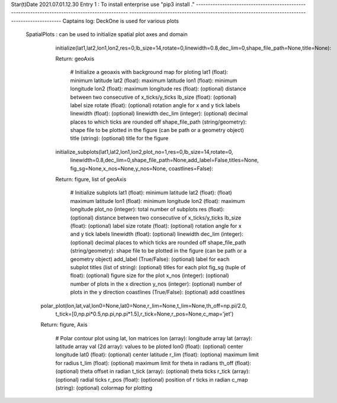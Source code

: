 Star(t)Date 2021.07.01.12.30
Entry 1 : To install enterprise use "pip3 install ."
-----------------------------------------------------------------------------------------------
-----------------------------------------------------------------------------------------------
Captains log: DeckOne is used for various plots
        
        SpatialPlots : can be used to initialize spatial plot axes and domain
                
                initialize(lat1,lat2,lon1,lon2,res=0,lb_size=14,rotate=0,linewidth=0.8,dec_lim=0,shape_file_path=None,title=None):
                        
                Return: geoAxis
                        
                        # Initialize a geoaxis with background map for ploting
                        lat1 (float): minimum latitude
                        lat2 (float): maximum latitude
                        lon1 (float): minimum longitude
                        lon2 (float): maximum longitude
                        res  (float): (optional) distance between two consecutive of x_ticks/y_ticks
                        lb_size (float): (optional) label size
                        rotate (float): (optional) rotation angle for x and y tick labels
                        linewidth (float): (optional) linewidth
                        dec_lim (integer): (optional) decimal places to which ticks are rounded off
                        shape_file_path (string/geometry):  shape file to be plotted in the figure (can be path or a geometry object)
                        title (string): (optional) title for the figure

                initialize_subplots(lat1,lat2,lon1,lon2,plot_no=1,res=0,lb_size=14,rotate=0,
                            linewidth=0.8,dec_lim=0,shape_file_path=None,add_label=False,titles=None,
                            fig_sg=None,x_nos=None,y_nos=None, coastlines=False):

                Return: figure, list of geoAxis

                        # Initialize subplots 
                        lat1 (float): minimum latitude
                        lat2 (float): (float) maximum latitude
                        lon1 (float): minimum longitude
                        lon2 (float): maximum longitude
                        plot_no (integer): total number of subplots
                        res (float): (optional) distance between two consecutive of x_ticks/y_ticks
                        lb_size (float): (optional) label size
                        rotate (float): (optional) rotation angle for x and y tick labels
                        linewidth (float): (optional) linewidth
                        dec_lim (integer): (optional) decimal places to which ticks are rounded off
                        shape_file_path (string/geometry): shape file to be plotted in the figure (can be path or a geometry object)
                        add_label (True/False): (optional) label for each subplot
                        titles (list of string): (optional) titles for each plot
                        fig_sg (tuple of float): (optional) figure size for the plot
                        x_nos (integer): (optional) number of plots in the x direction
                        y_nos (integer): (optional) number of plots in the y direction
                        coastlines (True/False): (optional) add coastlines

               polar_plot(lon,lat,val,lon0=None,lat0=None,r_lim=None,t_lim=None,th_off=np.pi/2.0,
                          t_tick=[0,np.pi*0.5,np.pi,np.pi*1.5],r_tick=None,r_pos=None,c_map='jet')

               Return: figure, Axis

                        # Polar contour plot using lat, lon matrices
                        lon (array): longitude array
                        lat (array): latitude array
                        val (2d array): values to be ploted
                        lon0 (float): (optional) center longitude
                        lat0 (float): (optional) center latitude
                        r_lim (float): (optiona) maximum limit for radius
                        t_lim (float): (optional) maximum limit for theta in radians
                        th_off (float): (optional) theta offset in radian
                        t_tick (array): (optional) theta ticks
                        r_tick (array): (optional) radial ticks
                        r_pos (float): (optional) position of r ticks in radian
                        c_map (string): (optional) colormap for plotting
